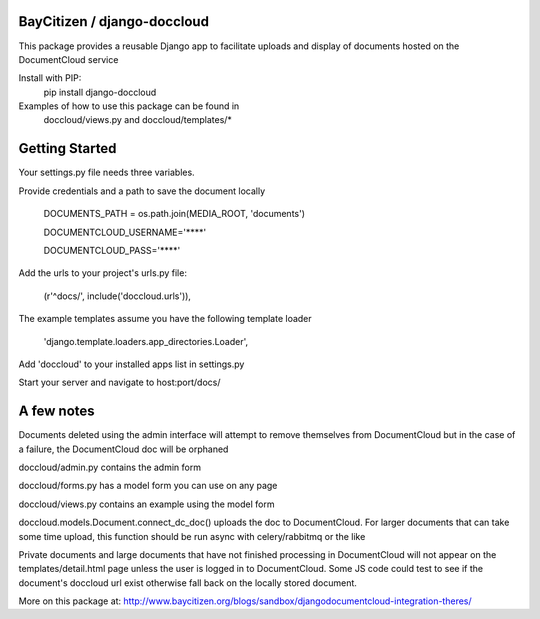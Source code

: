 BayCitizen / django-doccloud
===========================

This package provides a reusable Django app to facilitate uploads
and display of documents hosted on the DocumentCloud service

Install with PIP:
	pip install django-doccloud

Examples of how to use this package can be found in
	doccloud/views.py and doccloud/templates/*

Getting Started
===========================
Your settings.py file needs three variables.

Provide credentials and a path to save the document locally

	DOCUMENTS_PATH = os.path.join(MEDIA_ROOT, 'documents')

	DOCUMENTCLOUD_USERNAME='****'

	DOCUMENTCLOUD_PASS='****'


Add the urls to your project's urls.py file:

    (r'^docs/', include('doccloud.urls')),

The example templates assume you have the following template loader

    'django.template.loaders.app_directories.Loader',

Add 'doccloud' to your installed apps list in settings.py

Start your server and navigate to host:port/docs/

A few notes
===========================
Documents deleted using the admin interface will attempt to remove themselves
from DocumentCloud but in the case of a failure, the DocumentCloud doc
will be orphaned

doccloud/admin.py contains the admin form

doccloud/forms.py has a model form you can use on any page

doccloud/views.py contains an example using the model form

doccloud.models.Document.connect_dc_doc() uploads the doc to 
DocumentCloud.  For larger documents that can take some time
upload, this function should be run async with celery/rabbitmq
or the like

Private documents and large documents that have not finished processing 
in DocumentCloud will not appear on the templates/detail.html page
unless the user is logged in to DocumentCloud.  Some JS code could 
test to see if the document's doccloud url exist otherwise fall
back on the locally stored document.

More on this package at: http://www.baycitizen.org/blogs/sandbox/djangodocumentcloud-integration-theres/
